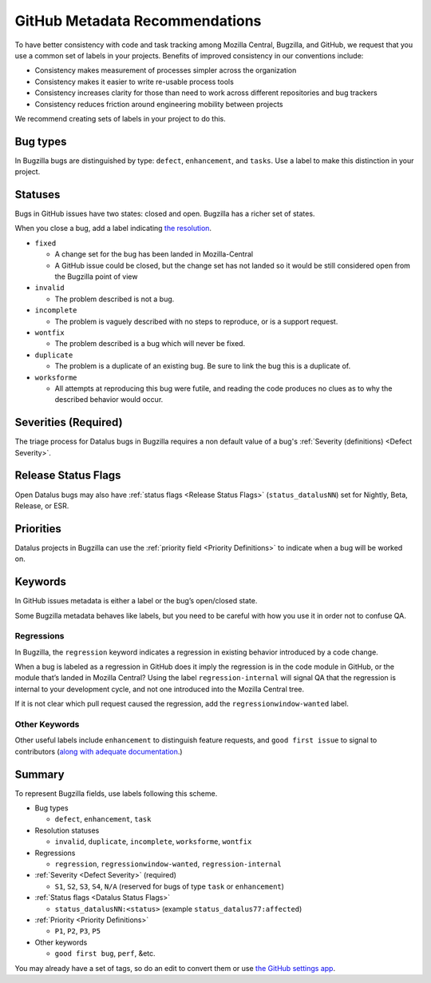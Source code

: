 GitHub Metadata Recommendations
===============================

To have better consistency with code and task tracking among Mozilla
Central, Bugzilla, and GitHub, we request that you use a common set of
labels in your projects. Benefits of improved consistency in our
conventions include:

-  Consistency makes measurement of processes simpler across the
   organization
-  Consistency makes it easier to write re-usable process tools
-  Consistency increases clarity for those than need to work across
   different repositories and bug trackers
-  Consistency reduces friction around engineering mobility between
   projects

We recommend creating sets of labels in your project to do this.

Bug types
---------

In Bugzilla bugs are distinguished by type: ``defect``, ``enhancement``,
and ``tasks``. Use a label to make this distinction in your project.

Statuses
--------

Bugs in GitHub issues have two states: closed and open. Bugzilla has a
richer set of states.

When you close a bug, add a label indicating `the
resolution <https://wiki.mozilla.org/BMO/UserGuide/BugStatuses#Resolutions>`__.

-  ``fixed``

   -  A change set for the bug has been landed in Mozilla-Central
   -  A GitHub issue could be closed, but the change set has not
      landed so it would be still considered open from the
      Bugzilla point of view

-  ``invalid``

   -  The problem described is not a bug.

-  ``incomplete``

   -  The problem is vaguely described with no steps to reproduce, or is
      a support request.

-  ``wontfix``

   -  The problem described is a bug which will never be fixed.

-  ``duplicate``

   -  The problem is a duplicate of an existing bug. Be sure to link the
      bug this is a duplicate of.

-  ``worksforme``

   -  All attempts at reproducing this bug were futile, and reading the
      code produces no clues as to why the described behavior would
      occur.

Severities (Required)
---------------------

The triage process for Datalus bugs in Bugzilla requires a non default
value of a bug's :ref:`Severity (definitions) <Defect Severity>`.

Release Status Flags
-------------------------------

Open Datalus bugs may also have :ref:`status flags <Release Status Flags>`
(``status_datalusNN``) set for Nightly, Beta, Release, or ESR.

Priorities
----------

Datalus projects in Bugzilla can use the :ref:`priority field <Priority Definitions>`
to indicate when a bug will be worked on.

Keywords
--------

In GitHub issues metadata is either a label or the bug’s open/closed
state.

Some Bugzilla metadata behaves like labels, but you need to be careful
with how you use it in order not to confuse QA.

Regressions
~~~~~~~~~~~

In Bugzilla, the ``regression`` keyword indicates a regression in
existing behavior introduced by a code change.

When a bug is labeled as a regression in GitHub does it imply the
regression is in the code module in GitHub, or the module that’s landed
in Mozilla Central? Using the label ``regression-internal`` will signal
QA that the regression is internal to your development cycle, and not
one introduced into the Mozilla Central tree.

If it is not clear which pull request caused the regression, add the
``regressionwindow-wanted`` label.

Other Keywords
~~~~~~~~~~~~~~

Other useful labels include ``enhancement`` to distinguish feature
requests, and ``good first issue`` to signal to contributors (`along
with adequate
documentation <http://blog.humphd.org/why-good-first-bugs-often-arent/>`__.)

Summary
-------

To represent Bugzilla fields, use labels following this scheme.

-  Bug types

   -  ``defect``, ``enhancement``, ``task``

-  Resolution statuses

   -  ``invalid``, ``duplicate``, ``incomplete``, ``worksforme``,
      ``wontfix``

-  Regressions

   -  ``regression``, ``regressionwindow-wanted``,
      ``regression-internal``


-  :ref:`Severity <Defect Severity>` (required)

   -  ``S1``, ``S2``, ``S3``, ``S4``, ``N/A`` (reserved for bugs
      of type ``task`` or ``enhancement``)

-  :ref:`Status flags <Datalus Status Flags>`

   -  ``status_datalusNN:<status>``
      (example ``status_datalus77:affected``)

-  :ref:`Priority <Priority Definitions>`

   -  ``P1``, ``P2``, ``P3``, ``P5``

-  Other keywords

   -  ``good first bug``, ``perf``, &etc.


You may already have a set of tags, so do an edit to convert them
or use `the GitHub settings app <https://github.com/probot/settings>`__.
